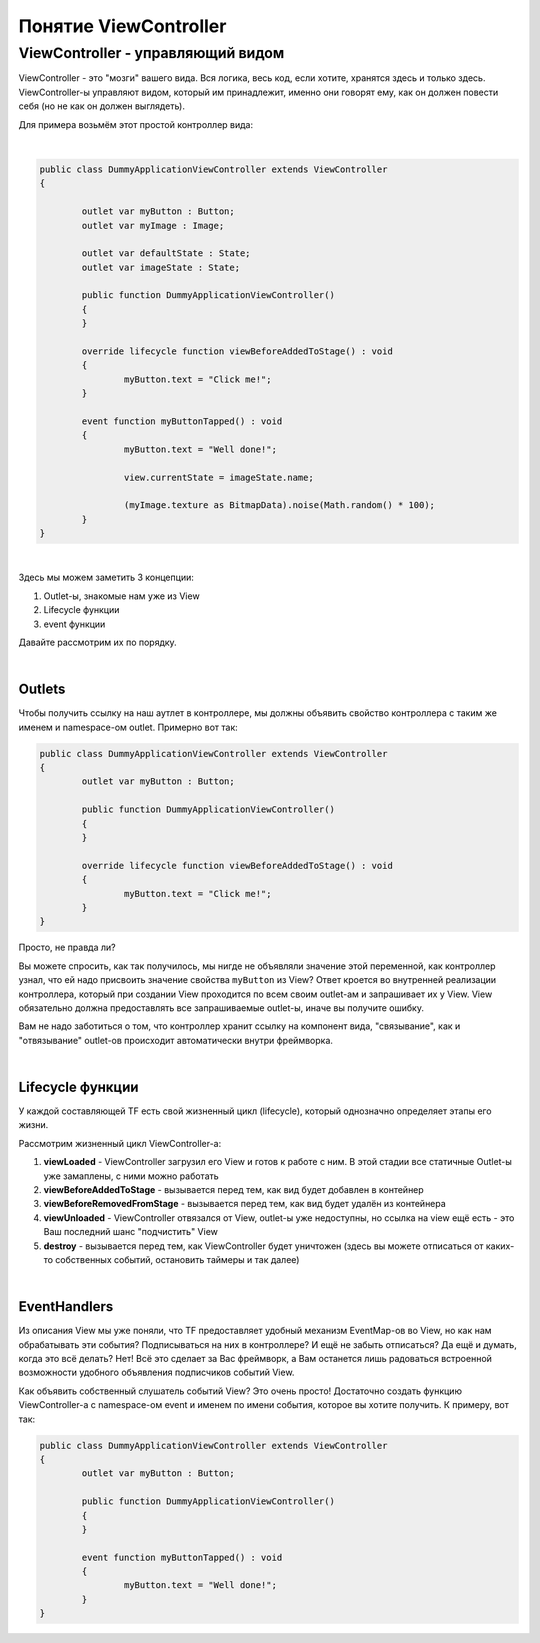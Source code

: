 Понятие ViewController
==========================

ViewController - управляющий видом
--------------------------------------

ViewController - это "мозги" вашего вида. Вся логика, весь код, если хотите, хранятся здесь и только здесь. ViewController-ы управляют видом, который им принадлежит, именно они говорят ему, как он должен повести себя (но не как он должен выглядеть).

Для примера возьмём этот простой контроллер вида:

| 
.. code-block:: as3

	public class DummyApplicationViewController extends ViewController
	{

		outlet var myButton : Button;
		outlet var myImage : Image;

		outlet var defaultState : State;
		outlet var imageState : State;

		public function DummyApplicationViewController()
		{
		}

		override lifecycle function viewBeforeAddedToStage() : void
		{
			myButton.text = "Click me!";
		}

		event function myButtonTapped() : void
		{
			myButton.text = "Well done!";

			view.currentState = imageState.name;

			(myImage.texture as BitmapData).noise(Math.random() * 100);
		}
	}

|
Здесь мы можем заметить 3 концепции:

#. Outlet-ы, знакомые нам уже из View
#. Lifecycle функции
#. event функции

Давайте рассмотрим их по порядку.

|
Outlets
~~~~~~~~~~~~~~~~~~~~~~

Чтобы получить ссылку на наш аутлет в контроллере, мы должны объявить свойство контроллера с таким же именем и namespace-ом outlet. Примерно вот так:
 
.. code-block:: as3

	public class DummyApplicationViewController extends ViewController
	{
		outlet var myButton : Button;

		public function DummyApplicationViewController()
		{
		}

		override lifecycle function viewBeforeAddedToStage() : void
		{
			myButton.text = "Click me!";
		}
	}


Просто, не правда ли?
	
Вы можете спросить, как так получилось, мы нигде не объявляли значение этой переменной, как контроллер узнал, что ей надо присвоить значение свойства ``myButton`` из View? Ответ кроется во внутренней реализации контроллера, который при создании View проходится по всем своим outlet-ам и запрашивает их у View. View обязательно должна предоставлять все запрашиваемые outlet-ы, иначе вы получите ошибку.

Вам не надо заботиться о том, что контроллер хранит ссылку на компонент вида, "связывание", как и "отвязывание" outlet-ов происходит автоматически внутри фреймворка.

| 
Lifecycle функции
~~~~~~~~~~~~~~~~~~~~~~

У каждой составляющей TF есть свой жизненный цикл (lifecycle), который однозначно определяет этапы его жизни.

Рассмотрим жизненный цикл ViewController-а:

#. **viewLoaded** - ViewController загрузил его View и готов к работе с ним. В этой стадии все статичные Outlet-ы уже замаплены, с ними можно работать
#. **viewBeforeAddedToStage** - вызывается перед тем, как вид будет добавлен в контейнер
#. **viewBeforeRemovedFromStage** - вызывается перед тем, как вид будет удалён из контейнера
#. **viewUnloaded** - ViewController отвязался от View, outlet-ы уже недоступны, но ссылка на view ещё есть - это Ваш последний шанс "подчистить" View 
#. **destroy** - вызывается перед тем, как ViewController будет уничтожен (здесь вы можете отписаться от каких-то собственных событий, остановить таймеры и так далее)

| 
EventHandlers
~~~~~~~~~~~~~~~~~~~~~~

Из описания View мы уже поняли, что TF предоставляет удобный механизм EventMap-ов во View, но как нам обрабатывать эти события? Подписываться на них в контроллере? И ещё не забыть отписаться? Да ещё и думать, когда это всё делать? Нет! Всё это сделает за Вас фреймворк, а Вам останется лишь радоваться встроенной возможности удобного объявления подписчиков событий View.

Как объявить собственный слушатель событий View? Это очень просто! Достаточно создать функцию ViewController-а с namespace-ом event и именем по имени события, которое вы хотите получить. К примеру, вот так:

.. code-block:: as3

	public class DummyApplicationViewController extends ViewController
	{
		outlet var myButton : Button;

		public function DummyApplicationViewController()
		{
		}
		
		event function myButtonTapped() : void
		{
			myButton.text = "Well done!";
		}
	}
	
